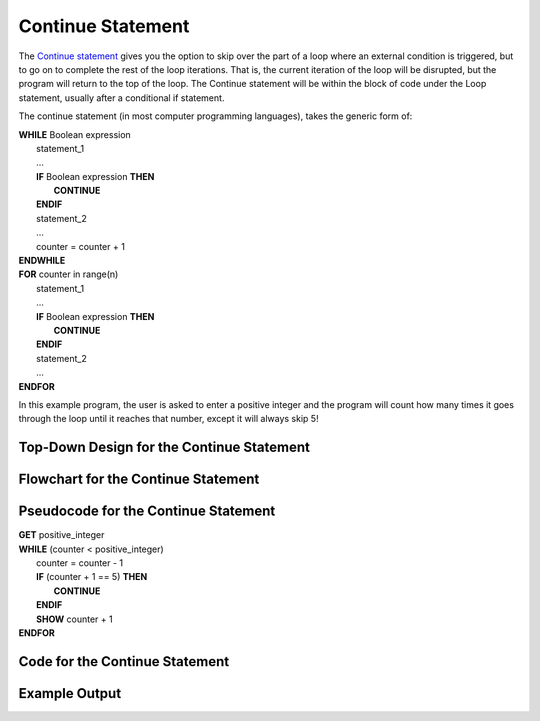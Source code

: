.. _continue-statement:

Continue Statement
==================

The `Continue statement <https://en.wikipedia.org/wiki/Control_flow#Continuation_with_next_iteration>`_ gives you the option to skip over the part of a loop where an external condition is triggered, but to go on to complete the rest of the loop iterations. That is, the current iteration of the loop will be disrupted, but the program will return to the top of the loop. The Continue statement will be within the block of code under the Loop statement, usually after a conditional if statement.

The continue statement (in most computer programming languages), takes the generic form of:

| **WHILE** Boolean expression
|     statement_1 
|     ...
|     **IF** Boolean expression **THEN**
|         **CONTINUE**
|     **ENDIF**
|     statement_2
|     ...
|     counter = counter + 1
| **ENDWHILE**

| **FOR** counter in range(n)
|     statement_1
|     ...
|     **IF** Boolean expression **THEN**
|         **CONTINUE**
|     **ENDIF**
|     statement_2
|     ...
| **ENDFOR**

In this example program, the user is asked to enter a positive integer and the program will count how many times it goes through the loop until it reaches that number, except it will always skip 5!

Top-Down Design for the Continue Statement
^^^^^^^^^^^^^^^^^^^^^^^^^^^^^^^^^^^^^^^^^^
.. image:: ./images/top-down-continue.png
    :alt: Top-Down Design for Continue Statement
    :align: center

Flowchart for the Continue Statement
^^^^^^^^^^^^^^^^^^^^^^^^^^^^^^^^^^^^
.. image:: ./images/flowchart-continue.png
    :alt: Continue Statement flowchart
    :align: center

Pseudocode for the Continue Statement
^^^^^^^^^^^^^^^^^^^^^^^^^^^^^^^^^^^^^
| **GET** positive_integer
| **WHILE** (counter < positive_integer)
|     counter = counter - 1
|     **IF** (counter + 1 == 5) **THEN**
|         **CONTINUE**
|     **ENDIF**
|     **SHOW** counter + 1
| **ENDFOR** 

Code for the Continue Statement
^^^^^^^^^^^^^^^^^^^^^^^^^^^^
.. tabs::

  .. group-tab:: C
    .. code-block:: C
      .. literalinclude:: ../../code_examples/3-Structured_Problem_Solving/17-Continue/C/main.c
        :language: C
        :linenos:
        :emphasize-lines: 24-26

  .. group-tab:: C++
    .. code-block:: C++
      .. literalinclude:: ../../code_examples/3-Structured_Problem_Solving/17-Continue/CPP/main.cpp
        :language: C++
        :linenos:
        :emphasize-lines: 24-26

  .. group-tab:: C#
    .. code-block:: C#
      .. literalinclude:: ../../code_examples/3-Structured_Problem_Solving/17-Continue/CSharp/main.cs
        :language: C#
        :linenos:
        :emphasize-lines: 28-30

  .. group-tab:: Go
    .. code-block:: Go
      .. literalinclude:: ../../code_examples/3-Structured_Problem_Solving/17-Continue/Go/main.go
        :language: go
        :linenos:
        :emphasize-lines: 30-32

  .. group-tab:: Java
    .. code-block:: Java
      .. literalinclude:: ../../code_examples/3-Structured_Problem_Solving/17-Continue/Java/Main.java
        :language: java
        :linenos:
        :emphasize-lines: 31-33

  .. group-tab:: JavaScript
    .. code-block:: JavaScript
      .. literalinclude:: ../../code_examples/3-Structured_Problem_Solving/17-Continue/JavaScript/main.js
        :language: javascript
        :linenos:
        :emphasize-lines: 22-24

  .. group-tab:: Python
    .. code-block:: Python
      .. literalinclude:: ../../code_examples/3-Structured_Problem_Solving/17-Continue/Python/main.py
        :language: python
        :linenos:
        :emphasize-lines: 21-22

Example Output
^^^^^^^^^^^^^^
.. image:: ../../code_examples/3-Structured_Problem_Solving/17-Continue/vhs.gif
    :alt: Code example output
    :align: left
